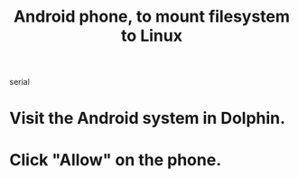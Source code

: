 :PROPERTIES:
:ID:       0660053e-58a2-43a5-abc1-16b5f193b64f
:ROAM_ALIASES: "Linux, to mount Android filesystem to"
:END:
#+title: Android phone, to mount filesystem to Linux
serial
* Visit the Android system in Dolphin.
* Click "Allow" on the phone.
